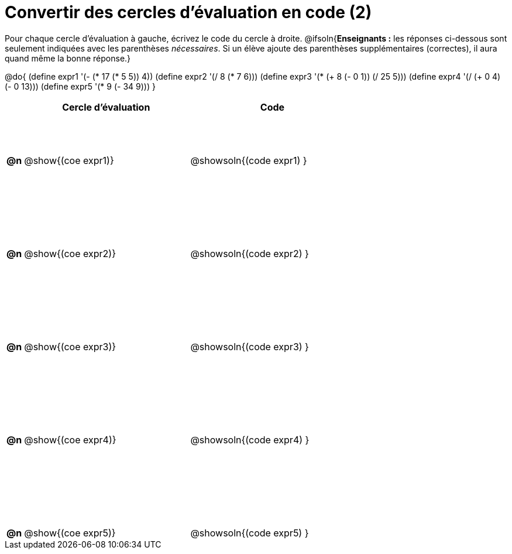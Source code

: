 = Convertir des cercles d'évaluation en code (2)

++++
<style>
 table { height: 95%; }
  #content { height: 9in; }
</style>
++++

Pour chaque cercle d'évaluation à gauche, écrivez le code du cercle à droite.
@ifsoln{*Enseignants :* les réponses ci-dessous sont seulement indiquées avec les
parenthèses _nécessaires_. Si un élève ajoute des parenthèses supplémentaires (correctes), il aura quand même la bonne réponse.}

@do{
 (define expr1 '(- (* 17 (* 5 5)) 4))
 (define expr2 '(/ 8 (* 7 6)))
 (define expr3 '(* (+ 8 (- 0 1)) (/ 25 5)))
 (define expr4 '(/ (+ 0 4) (- 0 13)))
 (define expr5 '(* 9 (- 34 9)))
}

[cols=".^1a,^.^10a,^.^10a",options="header",stripes="none"]
|===
|	| Cercle d'évaluation	| Code
|*@n*| @show{(coe expr1)}	| @showsoln{(code expr1) }
|*@n*| @show{(coe expr2)}	| @showsoln{(code expr2) }
|*@n*| @show{(coe expr3)}	| @showsoln{(code expr3) }
|*@n*| @show{(coe expr4)}	| @showsoln{(code expr4) }
|*@n*| @show{(coe expr5)}	| @showsoln{(code expr5) }
|===
